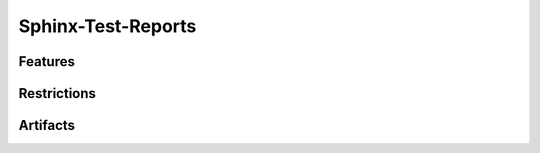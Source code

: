 Sphinx-Test-Reports
===================

.. tool:: Sphinx-Test-Reports
   :id: TOOL_STR
   :status: in_progress

   Sphinx extension to import test results as linkable 
   :need:`TOOL_SN` objects into the documentation.

   :Documentation: https://sphinx-test-reports.readthedocs.io
  
Features
--------

Restrictions
------------

Artifacts
---------
